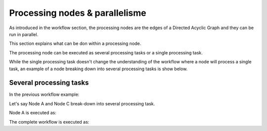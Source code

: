 Processing nodes & parallelisme
===============================

As introduced in the workflow section, the processing nodes are the edges of a Directed Acyclic Graph and they can be run in parallel.

This section explains what can be don within a processing node.

The processing node can be executed as several processing tasks or a single processing task.

While the single processing task doesn't change the understanding of the workflow where a node will process a single task, an example of a node breaking down into several processing tasks is show below.

Several processing tasks
************************

In the previous workflow example: 

.. uml::

   !define DIAG_NAME Workflow example

   !include includes/skins.iuml

   skinparam backgroundColor #FFFFFF
   skinparam componentStyle uml2

  start

  :Node A;

  fork
    :Node B;
  fork again
    :Node C;
  end fork
    :Node D;

  stop

Let's say Node A and Node C break-down into several processing task.

Node A is executed as:

.. uml::

  !define DIAG_NAME Node A breakdown

  !include includes/skins.iuml

  skinparam backgroundColor #FFFFFF
  skinparam componentStyle uml2
   
  fork
    :Task A.1;
  fork again
    :Task A.2;
  fork again
    :...;
  fork again
    :Task A.n;
  end fork

The complete workflow is executed as:

.. uml::

  !define DIAG_NAME Workflow example

  !include includes/skins.iuml

  skinparam backgroundColor #FFFFFF
  skinparam componentStyle uml2

  start

  fork
    :Task A.1;
  fork again
    :Task A.2;
  fork again
    :...;
  fork again
    :Task A.n;
  end fork

  fork
    :Task B;
  fork again
    fork
      :Task C.1;
    fork again
      :Task C.2;
    fork again
      :...;
    fork again
      :Task C.n;
    end fork
  end fork
    :Task D;

  stop
    

